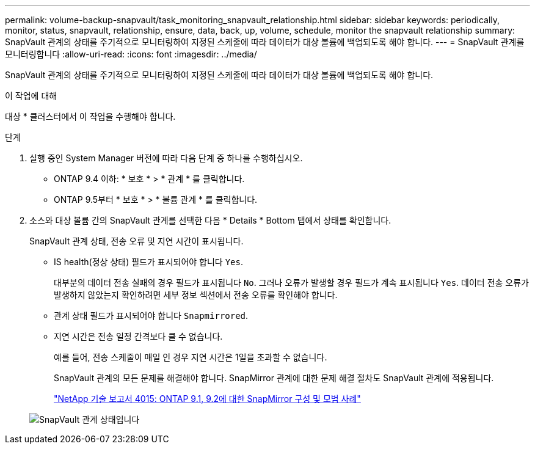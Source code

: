 ---
permalink: volume-backup-snapvault/task_monitoring_snapvault_relationship.html 
sidebar: sidebar 
keywords: periodically, monitor, status, snapvault, relationship, ensure, data, back, up, volume, schedule, monitor the snapvault relationship 
summary: SnapVault 관계의 상태를 주기적으로 모니터링하여 지정된 스케줄에 따라 데이터가 대상 볼륨에 백업되도록 해야 합니다. 
---
= SnapVault 관계를 모니터링합니다
:allow-uri-read: 
:icons: font
:imagesdir: ../media/


[role="lead"]
SnapVault 관계의 상태를 주기적으로 모니터링하여 지정된 스케줄에 따라 데이터가 대상 볼륨에 백업되도록 해야 합니다.

.이 작업에 대해
대상 * 클러스터에서 이 작업을 수행해야 합니다.

.단계
. 실행 중인 System Manager 버전에 따라 다음 단계 중 하나를 수행하십시오.
+
** ONTAP 9.4 이하: * 보호 * > * 관계 * 를 클릭합니다.
** ONTAP 9.5부터 * 보호 * > * 볼륨 관계 * 를 클릭합니다.


. 소스와 대상 볼륨 간의 SnapVault 관계를 선택한 다음 * Details * Bottom 탭에서 상태를 확인합니다.
+
SnapVault 관계 상태, 전송 오류 및 지연 시간이 표시됩니다.

+
** IS health(정상 상태) 필드가 표시되어야 합니다 `Yes`.
+
대부분의 데이터 전송 실패의 경우 필드가 표시됩니다 `No`. 그러나 오류가 발생할 경우 필드가 계속 표시됩니다 `Yes`. 데이터 전송 오류가 발생하지 않았는지 확인하려면 세부 정보 섹션에서 전송 오류를 확인해야 합니다.

** 관계 상태 필드가 표시되어야 합니다 `Snapmirrored`.
** 지연 시간은 전송 일정 간격보다 클 수 없습니다.
+
예를 들어, 전송 스케줄이 매일 인 경우 지연 시간은 1일을 초과할 수 없습니다.

+
SnapVault 관계의 모든 문제를 해결해야 합니다. SnapMirror 관계에 대한 문제 해결 절차도 SnapVault 관계에 적용됩니다.

+
http://www.netapp.com/us/media/tr-4015.pdf["NetApp 기술 보고서 4015: ONTAP 9.1, 9.2에 대한 SnapMirror 구성 및 모범 사례"^]

+
image::../media/monitor_sv.gif[SnapVault 관계 상태입니다]




